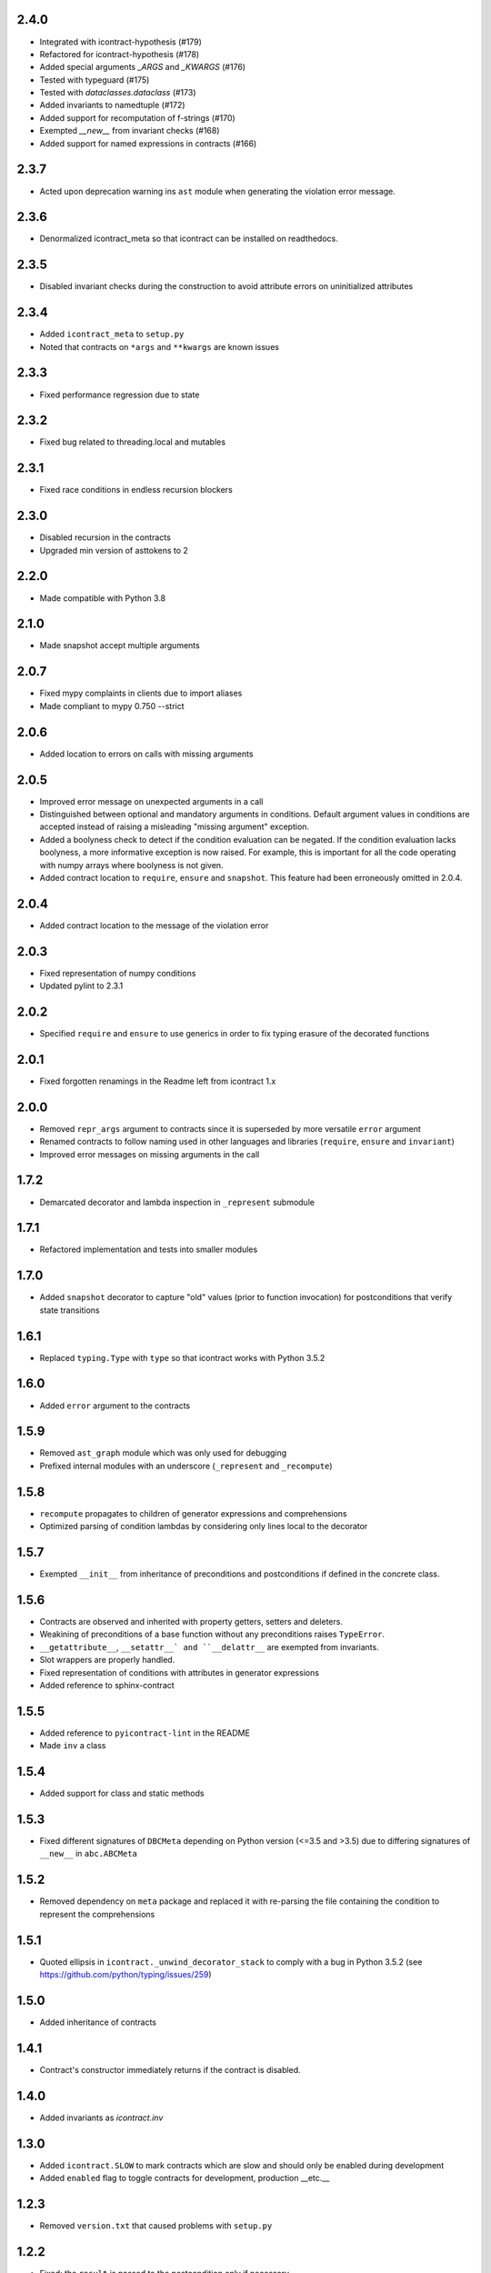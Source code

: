 2.4.0
=====
* Integrated with icontract-hypothesis (#179)
* Refactored for icontract-hypothesis (#178)
* Added special arguments `_ARGS` and `_KWARGS` (#176)
* Tested with typeguard (#175)
* Tested with `dataclasses.dataclass` (#173)
* Added invariants to namedtuple (#172)
* Added support for recomputation of f-strings (#170)
* Exempted `__new__` from invariant checks (#168)
* Added support for named expressions in contracts (#166)

2.3.7
=====
* Acted upon deprecation warning ins ``ast`` module when generating the
  violation error message.

2.3.6
=====
* Denormalized icontract_meta so that icontract can be installed on
  readthedocs.

2.3.5
=====
* Disabled invariant checks during the construction to avoid attribute errors
  on uninitialized attributes

2.3.4
=====
* Added ``icontract_meta`` to ``setup.py``
* Noted that contracts on ``*args`` and ``**kwargs`` are known issues

2.3.3
=====
* Fixed performance regression due to state

2.3.2
=====
* Fixed bug related to threading.local and mutables

2.3.1
=====
* Fixed race conditions in endless recursion blockers

2.3.0
=====
* Disabled recursion in the contracts
* Upgraded min version of asttokens to 2

2.2.0
=====
* Made compatible with Python 3.8

2.1.0
=====
* Made snapshot accept multiple arguments

2.0.7
=====
* Fixed mypy complaints in clients due to import aliases
* Made compliant to mypy 0.750 --strict

2.0.6
=====
* Added location to errors on calls with missing arguments

2.0.5
=====
* Improved error message on unexpected arguments in a call
* Distinguished between optional and mandatory arguments in conditions.
  Default argument values in conditions are accepted instead of raising a misleading "missing argument" exception.
* Added a boolyness check to detect if the condition evaluation can be negated.
  If the condition evaluation lacks boolyness, a more informative exception is now raised.
  For example, this is important for all the code operating with numpy arrays where boolyness is not given.
* Added contract location to ``require``, ``ensure`` and ``snapshot``.
  This feature had been erroneously omitted in 2.0.4.

2.0.4
=====
* Added contract location to the message of the violation error

2.0.3
=====
* Fixed representation of numpy conditions
* Updated pylint to 2.3.1

2.0.2
=====
* Specified ``require`` and ``ensure`` to use generics in order to fix typing erasure of the decorated functions

2.0.1
=====
* Fixed forgotten renamings in the Readme left from icontract 1.x

2.0.0
=====
* Removed ``repr_args`` argument to contracts since it is superseded by more versatile ``error`` argument
* Renamed contracts to follow naming used in other languages and libraries (``require``, ``ensure`` and ``invariant``)
* Improved error messages on missing arguments in the call

1.7.2
=====
* Demarcated decorator and lambda inspection in ``_represent`` submodule

1.7.1
=====
* Refactored implementation and tests into smaller modules

1.7.0
=====
* Added ``snapshot`` decorator to capture "old" values (prior to function invocation) for postconditions that verify
  state transitions

1.6.1
=====
* Replaced ``typing.Type`` with ``type`` so that icontract works with Python 3.5.2

1.6.0
=====
* Added ``error`` argument to the contracts

1.5.9
=====
* Removed ``ast_graph`` module which was only used for debugging
* Prefixed internal modules with an underscore (``_represent`` and ``_recompute``)

1.5.8
=====
* ``recompute`` propagates to children of generator expressions and comprehensions
* Optimized parsing of condition lambdas by considering only lines local to the decorator

1.5.7
=====
* Exempted ``__init__`` from inheritance of preconditions and postconditions if defined in the
  concrete class.

1.5.6
=====
* Contracts are observed and inherited with property getters, setters and deleters.
* Weakining of preconditions of a base function without any preconditions raises ``TypeError``.
* ``__getattribute__``, ``__setattr__` and ``__delattr__`` are exempted from invariants.
* Slot wrappers are properly handled.
* Fixed representation of conditions with attributes in generator expressions
* Added reference to sphinx-contract

1.5.5
=====
* Added reference to ``pyicontract-lint`` in the README
* Made ``inv`` a class

1.5.4
=====
* Added support for class and static methods

1.5.3
=====
* Fixed different signatures of ``DBCMeta`` depending on Python version (<=3.5 and >3.5) due to differing signatures
  of ``__new__`` in ``abc.ABCMeta``

1.5.2
=====
* Removed dependency on ``meta`` package and replaced it with re-parsing the file containing the condition
  to represent the comprehensions

1.5.1
=====
* Quoted ellipsis in ``icontract._unwind_decorator_stack`` to comply with a bug
  in Python 3.5.2 (see https://github.com/python/typing/issues/259)

1.5.0
=====
* Added inheritance of contracts

1.4.1
=====
* Contract's constructor immediately returns if the contract is disabled.

1.4.0
=====
* Added invariants as `icontract.inv`

1.3.0
=====
* Added ``icontract.SLOW`` to mark contracts which are slow and should only be
  enabled during development
* Added ``enabled`` flag to toggle contracts for development, production __etc.__

1.2.3
=====
* Removed ``version.txt`` that caused problems with ``setup.py``

1.2.2
=====
* Fixed: the ``result`` is passed to the postcondition only if necessary

1.2.1
=====
* Fixed a bug that fetched the unexpected frame when conditions were stacked
* Fixed a bug that prevented default function values propagating to the condition function

1.2.0
=====
* Added reprlib.Repr as an additional parameter to customize representation

1.1.0
=====
* Fixed unit tests to set actual and expected arguments correctly
* Made ViolationError an AssertionError
* Added representation of values by re-executing the abstract syntax tree of the function

1.0.3
=====
* ``pre`` and ``post`` decorators use ``functools.update_wrapper`` to allow for doctests

1.0.2
=====
* Moved icontract.py to a module directory
* Added py.typed to comply with mypy

1.0.1
=====
* Fixed links in the README and setup.py

1.0.0
=====
* Initial version
